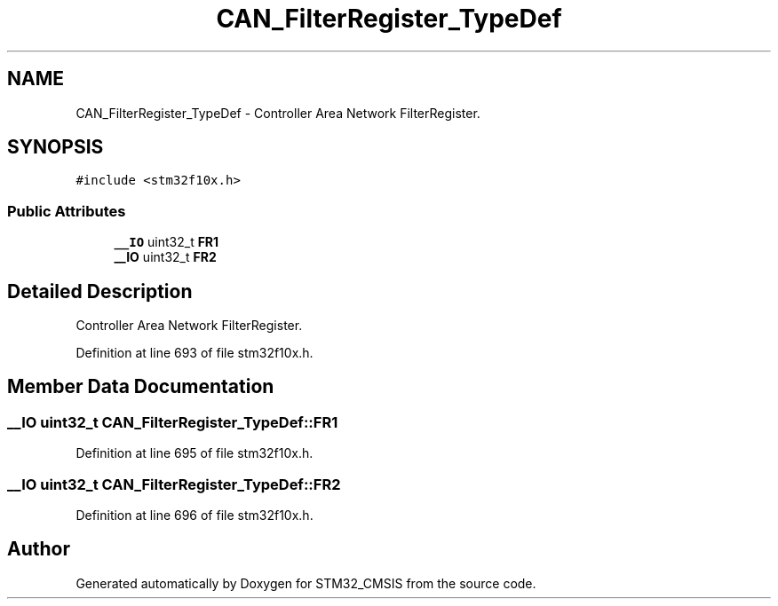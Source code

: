 .TH "CAN_FilterRegister_TypeDef" 3 "Sun Apr 16 2017" "STM32_CMSIS" \" -*- nroff -*-
.ad l
.nh
.SH NAME
CAN_FilterRegister_TypeDef \- Controller Area Network FilterRegister\&.  

.SH SYNOPSIS
.br
.PP
.PP
\fC#include <stm32f10x\&.h>\fP
.SS "Public Attributes"

.in +1c
.ti -1c
.RI "\fB__IO\fP uint32_t \fBFR1\fP"
.br
.ti -1c
.RI "\fB__IO\fP uint32_t \fBFR2\fP"
.br
.in -1c
.SH "Detailed Description"
.PP 
Controller Area Network FilterRegister\&. 
.PP
Definition at line 693 of file stm32f10x\&.h\&.
.SH "Member Data Documentation"
.PP 
.SS "\fB__IO\fP uint32_t CAN_FilterRegister_TypeDef::FR1"

.PP
Definition at line 695 of file stm32f10x\&.h\&.
.SS "\fB__IO\fP uint32_t CAN_FilterRegister_TypeDef::FR2"

.PP
Definition at line 696 of file stm32f10x\&.h\&.

.SH "Author"
.PP 
Generated automatically by Doxygen for STM32_CMSIS from the source code\&.
